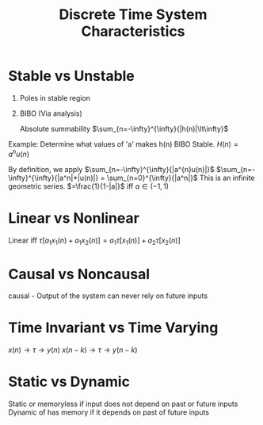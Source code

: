 :PROPERTIES:
:ID:       1eef7a56-5ab8-49ae-8c8f-14e67c4b3063
:END:
#+title: Discrete Time System Characteristics
#+filetags: :DSP:

* Stable vs Unstable
1. Poles in stable region
2. BIBO (Via analysis)

   Absolute summability
   $\sum_{n=-\infty}^{\infty}{|h(n)|\lt\infty}$


Example:
Determine what values of 'a' makes h(n) BIBO Stable.
$H(n)=a^{n}u(n)$

By definition, we apply $\sum_{n=-\infty}^{\infty}{|a^{n}u(n)|}$
$\sum_{n=-\infty}^{\infty}{|a^n|*|u(n)|} = \sum_{n=0}^{\infty}{|a^n|}$
This is an infinite geometric series.
$=\frac{1}{1-|a|}$ iff $a\in (-1,1)$


* Linear vs Nonlinear

Linear iff
$\tau[a_{1}x_{1}(n)+a_{1}x_{2}(n)]=a_{1}\tau[x_{1}(n)]+a_{2}\tau[x_{2}(n)]$

* Causal vs Noncausal
causal - Output of the system can never rely on future inputs

* Time Invariant vs Time Varying
$x(n)\rightarrow\tau\rightarrow y(n)$
$x(n-k)\rightarrow\tau\rightarrow y(n-k)$

* Static vs Dynamic
Static or memoryless if input does not depend on past or future inputs
Dynamic of has memory if it depends on past of future inputs
